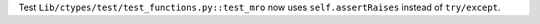 Test ``Lib/ctypes/test/test_functions.py::test_mro`` now uses
``self.assertRaises`` instead of ``try/except``.
